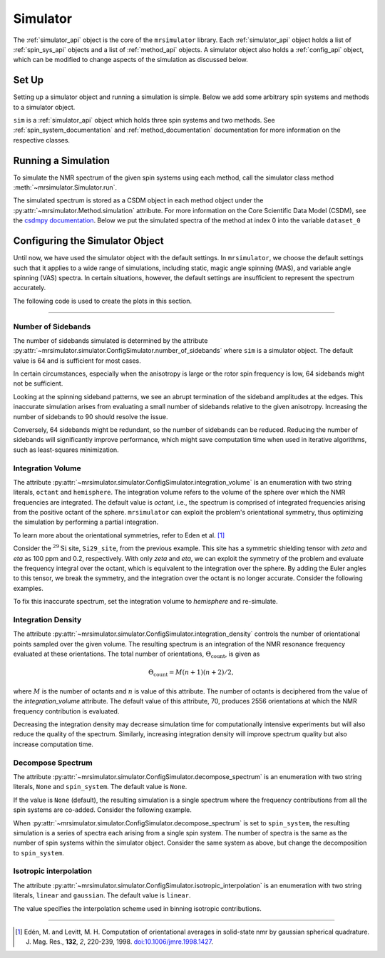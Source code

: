 .. _simulator_documentation:

=========
Simulator
=========

The :ref:`simulator_api` object is the core of the ``mrsimulator`` library. Each :ref:`simulator_api` object holds a list of :ref:`spin_sys_api` objects and a list of :ref:`method_api` objects. A simulator object also holds a :ref:`config_api` object, which can be modified to change aspects
of the simulation as discussed below.

Set Up
------

Setting up a simulator object and running a simulation is simple. Below we add some arbitrary
spin systems and methods to a simulator object.

.. plot::
    :context: reset

    from mrsimulator import Site, Simulator, SpinSystem
    from mrsimulator.method.lib import BlochDecaySpectrum

    # Setup the spin system and method objects
    system1 = SpinSystem(sites=[Site(isotope="1H")])  # Proton spin system
    system2 = SpinSystem(sites=[Site(isotope="17O")])  # Oxygen spin system
    system3 = SpinSystem(sites=[Site(isotope="29Si")])  # Silicon spin system
    method1 = BlochDecaySpectrum(channels=["1H"])
    method2 = BlochDecaySpectrum(channels=["29Si"])

    # Create the Simulator object
    sim = Simulator()
    sim.spin_systems = [system1, system2, system3]  # Add list of spin systems
    sim.methods = [method1, method2]  # add list of methods

``sim`` is a :ref:`simulator_api` object which holds three spin systems and two methods. See
:ref:`spin_system_documentation` and :ref:`method_documentation` documentation for more
information on the respective classes.

Running a Simulation
--------------------

To simulate the NMR spectrum of the given spin systems using each method, call the simulator
class method :meth:`~mrsimulator.Simulator.run`.

.. plot::
    :context: close-figs

    sim.run()

The simulated spectrum is stored as a CSDM object in each method object under 
the :py:attr:`~mrsimulator.Method.simulation` attribute. For more information 
on the Core Scientific Data Model (CSDM),
see the `csdmpy documentation <https://csdmpy.readthedocs.io/en/stable/>`_.
Below we put the simulated spectra of the method at index 0 into the 
variable ``dataset_0``

.. plot::
    :context: close-figs

    dataset_0 = sim.methods[0].simulation
    # dataset_n = sim.methods[n].simulation (for multiple methods)

.. _config_simulator:

Configuring the Simulator Object
--------------------------------

Until now, we have used the simulator object with the default settings.
In ``mrsimulator``, we choose the default settings such that it applies to a wide range of simulations, including static, magic angle spinning (MAS), and variable angle spinning (VAS) spectra. In certain situations, however, the default settings are insufficient to represent the spectrum accurately.

The following code is used to create the plots in this section.

.. plot::
    :context: close-figs

    import matplotlib.pyplot as plt
    import matplotlib as mpl

    mpl.rcParams["figure.figsize"] = (6, 3.5)
    mpl.rcParams["font.size"] = 11

    # function to render figures.
    def plot(csdm_object):
        ax = plt.subplot(projection="csdm")
        ax.plot(csdm_object.real, linewidth=1.5)
        ax.invert_xaxis()
        plt.tight_layout()
        plt.show()

----

Number of Sidebands
'''''''''''''''''''

The number of sidebands simulated is determined by the attribute
:py:attr:`~mrsimulator.simulator.ConfigSimulator.number_of_sidebands`
where ``sim`` is a simulator object. The default value is 64 and is sufficient for most cases.

In certain circumstances, especially when the anisotropy is large or the rotor spin frequency is low, 64 sidebands might not be sufficient.

.. skip: next

.. plot::
    :context: close-figs
    :caption: Inaccurate simulation resulting from computing low number of sidebands.

    from mrsimulator import Simulator, SpinSystem, Site
    from mrsimulator.method.lib import BlochDecaySpectrum
    from mrsimulator.method import SpectralDimension
    from mrsimulator.spin_system.tensors import SymmetricTensor

    # create a site with a large anisotropy of 100 ppm
    Si29_site = Site(isotope="29Si", shielding_symmetric=SymmetricTensor(zeta=100, eta=0.2))
    Si29_sys = SpinSystem(sites=[Si29_site])

    # create a method with a low rotor frequency of 200 Hz
    method = BlochDecaySpectrum(
        channels=["29Si"],
        rotor_frequency=200,
        spectral_dimensions=[SpectralDimension(count=1024, spectral_width=25000)],
    )

    sim = Simulator(spin_systems=[Si29_sys], methods=[method])
    sim.run()

    # plot the dataset using the method defined above
    plot(sim.methods[0].simulation)

Looking at the spinning sideband patterns, we see an abrupt termination of the sideband amplitudes at the edges. This inaccurate simulation arises from evaluating a small number of sidebands relative to the given anisotropy. Increasing the number of sidebands to 90 should resolve the issue.

.. skip: next

.. plot::
    :context: close-figs
    :caption: Accurate simulation after increasing number of sidebands computed.

    # sim already holds our spin systems and methods; no need to reconstruct
    # set number of sidebands to 90
    sim.config.number_of_sidebands = 90
    sim.run()
    plot(sim.methods[0].simulation)

Conversely, 64 sidebands might be redundant, so the number of sidebands can be reduced. Reducing the number of sidebands
will significantly improve performance, which might save computation time
when used in iterative algorithms, such as least-squares minimization.

Integration Volume
''''''''''''''''''

The attribute :py:attr:`~mrsimulator.simulator.ConfigSimulator.integration_volume` is an
enumeration with two string literals,
``octant`` and ``hemisphere``. The integration volume refers to the volume of the sphere over which the NMR frequencies are integrated. The default value is *octant*, i.e., the spectrum is comprised of integrated frequencies arising from the positive octant of the sphere.
``mrsimulator`` can exploit the problem's orientational symmetry, thus optimizing the simulation by performing a partial integration.

To learn more about the orientational symmetries, refer to Eden et al. [#f4]_

Consider the :math:`^{29}\text{Si}` site, ``Si29_site``, from the previous example. This site has a symmetric shielding tensor with *zeta* and *eta* as 100 ppm and 0.2, respectively. With only *zeta* and *eta*, we can exploit the symmetry of the problem and evaluate the frequency integral over the octant, which is equivalent to the integration over the sphere. By adding the Euler angles to this tensor, we break the symmetry, and the integration over the octant is no longer accurate.
Consider the following examples.

.. skip: next

.. plot::
    :context: close-figs
    :caption: Inaccurate simulation resulting from integrating over an octant when the spin system has Euler angles.

    # add Euler angles to the previous site Si29 site
    Si29_site.shielding_symmetric.alpha = 1.563  # in rad
    Si29_site.shielding_symmetric.beta = 1.2131  # in rad
    Si29_site.shielding_symmetric.gamma = 2.132  # in rad

    # set the method to a static spectrum
    sim.methods[0] = BlochDecaySpectrum(
        channels=["29Si"],
        rotor_frequency=0,  # in Hz
        spectral_dimensions=[SpectralDimension(count=1024, spectral_width=25000)],
    )

    # simulate and plot
    sim.run()
    plot(sim.methods[0].simulation)

To fix this inaccurate spectrum, set the integration volume to *hemisphere* and re-simulate.

.. skip: next

.. plot::
    :context: close-figs
    :caption: Accurate CSA spectrum resulting from the frequency contributions evaluated over
        the top hemisphere.

    sim.config.integration_volume = "hemisphere"
    sim.run()
    plot(sim.methods[0].simulation)

Integration Density
'''''''''''''''''''

The attribute :py:attr:`~mrsimulator.simulator.ConfigSimulator.integration_density`
controls the number of orientational points sampled over the given
volume. The resulting spectrum is an integration of the NMR resonance frequency evaluated at these orientations. The total
number of orientations, :math:`\Theta_\text{count}`, is given as

.. math::

    \Theta_\text{count} = M (n + 1)(n + 2)/2,

where :math:`M` is the number of octants and :math:`n` is value of this attribute. The
number of octants is deciphered from the value of the *integration_volume* attribute. The default value of this attribute, 70, produces 2556 orientations at which the NMR frequency contribution is evaluated.

.. plot::
    :context: close-figs

    sim = Simulator()
    print(sim.config.integration_density)  # default
    # 70

.. plot::
    :context: close-figs

    print(sim.config.get_orientations_count())  # 1 * 71 * 72 / 2
    # 2556

.. plot::
    :context: close-figs

    sim.config.integration_density = 100
    print(sim.config.get_orientations_count())  # 1 * 101 * 102 / 2
    # 5151

Decreasing the integration density may decrease simulation time for computationally intensive experiments but will also reduce the quality of the spectrum. Similarly, increasing integration density will improve spectrum quality but also increase computation time.

Decompose Spectrum
''''''''''''''''''

The attribute :py:attr:`~mrsimulator.simulator.ConfigSimulator.decompose_spectrum`
is an enumeration with two string literals, ``None`` and ``spin_system``. The default value is ``None``.

If the value is ``None`` (default), the resulting simulation is a single spectrum
where the frequency contributions from all the spin systems are co-added. Consider the
following example.

.. skip: next

.. plot::
    :context: close-figs
    :caption: The frequency contributions from each individual spin systems are
        combined into one spectrum.

    # Create two distinct sites
    site_A = Site(
        isotope="1H",
        shielding_symmetric=SymmetricTensor(zeta=5, eta=0.1),
    )
    site_B = Site(
        isotope="1H",
        shielding_symmetric=SymmetricTensor(zeta=-2, eta=0.83),
    )

    # Create two single site spin systems
    sys_A = SpinSystem(sites=[site_A], name="System A")
    sys_B = SpinSystem(sites=[site_B], name="System B")

    # Create a method representing a simple 1-pulse acquire experiment
    method = BlochDecaySpectrum(
        channels=["1H"], spectral_dimensions=[SpectralDimension(count=1024, spectral_width=10000)]
    )

    # Create simulator object, simulate, and plot
    sim = Simulator(spin_systems=[sys_A, sys_B], methods=[method])
    sim.run()
    plot(sim.methods[0].simulation)

When :py:attr:`~mrsimulator.simulator.ConfigSimulator.decompose_spectrum` is set to
``spin_system``, the resulting simulation
is a series of spectra each arising from a single spin system. The number of spectra is the
same as the number of spin systems within the simulator object. Consider the same
system as above, but change the decomposition to ``spin_system``.

.. skip: next

.. plot::
    :context: close-figs
    :caption: Each spin system's frequency contributions are held in separate spectra.

    # sim already has the two spin systems and method; no need to reconstruct
    sim.config.decompose_spectrum = "spin_system"
    sim.run()
    plot(sim.methods[0].simulation)

Isotropic interpolation
'''''''''''''''''''''''

The attribute :py:attr:`~mrsimulator.simulator.ConfigSimulator.isotropic_interpolation`
is an enumeration with two string literals, ``linear`` and ``gaussian``. The default value is ``linear``.

The value specifies the interpolation scheme used in binning isotropic contributions.

----

.. [#f4] Edén, M. and Levitt, M. H. Computation of orientational averages in
    solid-state nmr by gaussian spherical quadrature. J. Mag. Res.,
    **132**, *2*, 220-239, 1998. `doi:10.1006/jmre.1998.1427 <https://doi.org/10.1006/jmre.1998.1427>`_.
